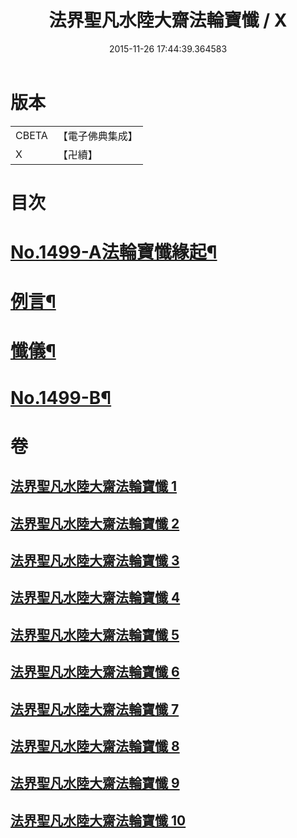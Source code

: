 #+TITLE: 法界聖凡水陸大齋法輪寶懺 / X
#+DATE: 2015-11-26 17:44:39.364583
* 版本
 |     CBETA|【電子佛典集成】|
 |         X|【卍續】    |

* 目次
* [[file:KR6k0206_001.txt::001-0867a1][No.1499-A法輪寶懺緣起¶]]
* [[file:KR6k0206_001.txt::0867b2][例言¶]]
* [[file:KR6k0206_001.txt::0867c2][懺儀¶]]
* [[file:KR6k0206_010.txt::1068c1][No.1499-B¶]]
* 卷
** [[file:KR6k0206_001.txt][法界聖凡水陸大齋法輪寶懺 1]]
** [[file:KR6k0206_002.txt][法界聖凡水陸大齋法輪寶懺 2]]
** [[file:KR6k0206_003.txt][法界聖凡水陸大齋法輪寶懺 3]]
** [[file:KR6k0206_004.txt][法界聖凡水陸大齋法輪寶懺 4]]
** [[file:KR6k0206_005.txt][法界聖凡水陸大齋法輪寶懺 5]]
** [[file:KR6k0206_006.txt][法界聖凡水陸大齋法輪寶懺 6]]
** [[file:KR6k0206_007.txt][法界聖凡水陸大齋法輪寶懺 7]]
** [[file:KR6k0206_008.txt][法界聖凡水陸大齋法輪寶懺 8]]
** [[file:KR6k0206_009.txt][法界聖凡水陸大齋法輪寶懺 9]]
** [[file:KR6k0206_010.txt][法界聖凡水陸大齋法輪寶懺 10]]
